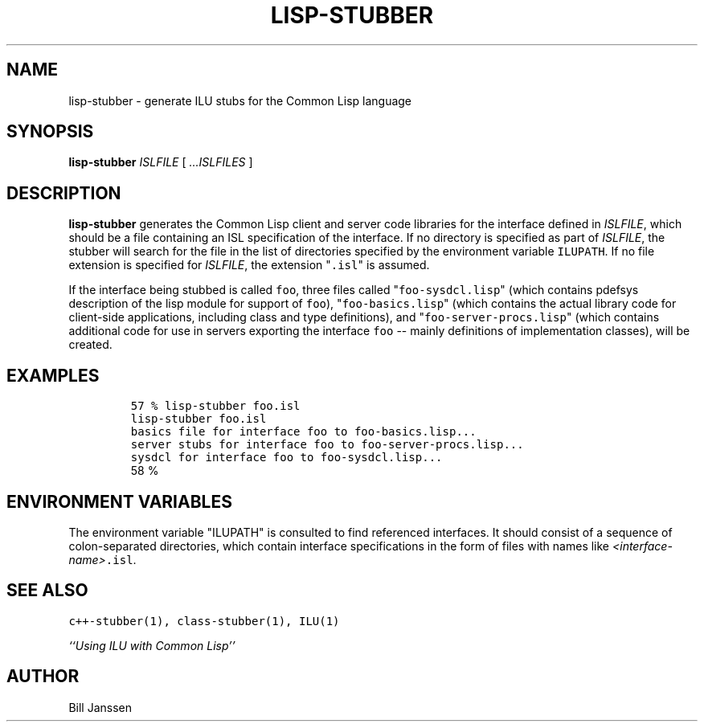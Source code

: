 .\" Copyright (c) 1991, 1992, 1993 Xerox Corporation.  All Rights Reserved.  
.\" 
.\" Unlimited use, reproduction, and distribution of this software is
.\" permitted.  Any copy of this software must include both the above
.\" copyright notice of Xerox Corporation and this paragraph.  Any
.\" distribution of this software must comply with all applicable United
.\" States export control laws.  This software is made available AS IS,
.\" and XEROX CORPORATION DISCLAIMS ALL WARRANTIES, EXPRESS OR IMPLIED,
.\" INCLUDING WITHOUT LIMITATION THE IMPLIED WARRANTIES OF MERCHANTABILITY
.\" AND FITNESS FOR A PARTICULAR PURPOSE, AND NOTWITHSTANDING ANY OTHER
.\" PROVISION CONTAINED HEREIN, ANY LIABILITY FOR DAMAGES RESULTING FROM
.\" THE SOFTWARE OR ITS USE IS EXPRESSLY DISCLAIMED, WHETHER ARISING IN
.\" CONTRACT, TORT (INCLUDING NEGLIGENCE) OR STRICT LIABILITY, EVEN IF
.\" XEROX CORPORATION IS ADVISED OF THE POSSIBILITY OF SUCH DAMAGES.
.\" 
.\" $Id: lisp-stubber.1,v 1.3 1996/11/08 03:57:23 janssen Exp $
.\" lisp-stubber.1
.TH LISP-STUBBER 1 "11 March 1993"
.SH NAME
lisp-stubber \- generate ILU stubs for the Common Lisp language
.SH SYNOPSIS
\fBlisp-stubber\fR \fIISLFILE\fR [ \fI...ISLFILES\fR ]
.SH DESCRIPTION
.B lisp-stubber
generates the Common Lisp client and server code libraries for the
interface defined in \fIISLFILE\fR, which should be a file
containing an ISL specification of the interface.  If no directory
is specified as part of \fIISLFILE\fR, the stubber will search
for the file in the list of directories specified by the
environment variable \fCILUPATH\fR.  If no file extension is
specified for \fIISLFILE\fR, the extension "\fC.isl\fR" is assumed.
.sp
If the interface being stubbed is called \fCfoo\fR, three
files called "\fCfoo-sysdcl.lisp\fR" (which contains pdefsys description
of the lisp module for support of \fCfoo\fR), "\fCfoo-basics.lisp\fR"
(which contains the actual library code
for client-side applications, including class and type definitions),
and "\fCfoo-server-procs.lisp\fR" (which contains
additional code for use in servers exporting the interface \fCfoo\fR -- mainly
definitions of implementation classes), will be created.
.SH EXAMPLES
.LP
.RS
\fC57 % lisp-stubber foo.isl
.br
lisp-stubber foo.isl
.br
basics file for interface foo to foo-basics.lisp...
.br
server stubs for interface foo to foo-server-procs.lisp...
.br
sysdcl for interface foo to foo-sysdcl.lisp...\fR
.br
58 %
.SH "ENVIRONMENT VARIABLES"
The environment variable "ILUPATH" is consulted to find referenced
interfaces.  It should consist of a sequence of colon-separated directories,
which contain interface specifications in the form of files
with names like \fI<interface-name>\fC.isl\fR.
.SH "SEE ALSO"
\fCc++-stubber(1), class-stubber(1), ILU(1)\fR
.sp
\fI``Using ILU with Common Lisp''\fR
.SH "AUTHOR"
.RE
Bill Janssen
